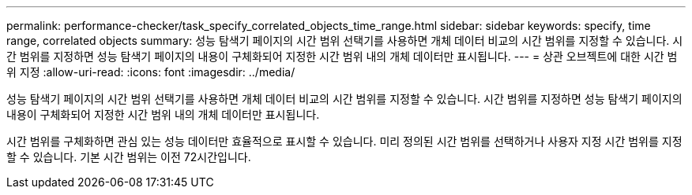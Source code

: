 ---
permalink: performance-checker/task_specify_correlated_objects_time_range.html 
sidebar: sidebar 
keywords: specify, time range, correlated objects 
summary: 성능 탐색기 페이지의 시간 범위 선택기를 사용하면 개체 데이터 비교의 시간 범위를 지정할 수 있습니다. 시간 범위를 지정하면 성능 탐색기 페이지의 내용이 구체화되어 지정한 시간 범위 내의 개체 데이터만 표시됩니다. 
---
= 상관 오브젝트에 대한 시간 범위 지정
:allow-uri-read: 
:icons: font
:imagesdir: ../media/


[role="lead"]
성능 탐색기 페이지의 시간 범위 선택기를 사용하면 개체 데이터 비교의 시간 범위를 지정할 수 있습니다. 시간 범위를 지정하면 성능 탐색기 페이지의 내용이 구체화되어 지정한 시간 범위 내의 개체 데이터만 표시됩니다.

시간 범위를 구체화하면 관심 있는 성능 데이터만 효율적으로 표시할 수 있습니다. 미리 정의된 시간 범위를 선택하거나 사용자 지정 시간 범위를 지정할 수 있습니다. 기본 시간 범위는 이전 72시간입니다.
